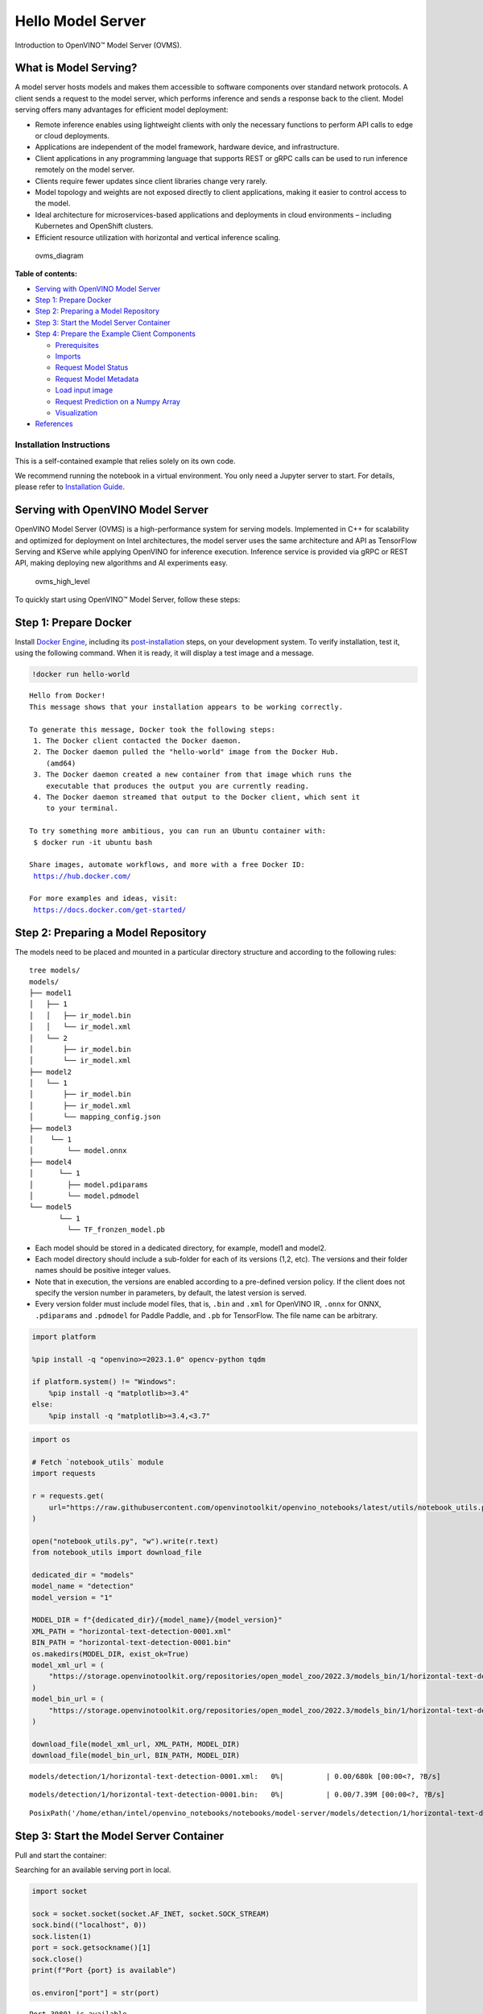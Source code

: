Hello Model Server
==================

Introduction to OpenVINO™ Model Server (OVMS).

What is Model Serving?
----------------------

A model server hosts models and makes them accessible to software
components over standard network protocols. A client sends a request to
the model server, which performs inference and sends a response back to
the client. Model serving offers many advantages for efficient model
deployment:

-  Remote inference enables using lightweight clients with only the
   necessary functions to perform API calls to edge or cloud
   deployments.
-  Applications are independent of the model framework, hardware device,
   and infrastructure.
-  Client applications in any programming language that supports REST or
   gRPC calls can be used to run inference remotely on the model server.
-  Clients require fewer updates since client libraries change very
   rarely.
-  Model topology and weights are not exposed directly to client
   applications, making it easier to control access to the model.
-  Ideal architecture for microservices-based applications and
   deployments in cloud environments – including Kubernetes and
   OpenShift clusters.
-  Efficient resource utilization with horizontal and vertical inference
   scaling.

.. figure:: https://user-images.githubusercontent.com/91237924/215658773-4720df00-3b95-4a84-85a2-40f06138e914.png
   :alt: ovms_diagram

   ovms_diagram

**Table of contents:**


-  `Serving with OpenVINO Model
   Server <#serving-with-openvino-model-server>`__
-  `Step 1: Prepare Docker <#step-1-prepare-docker>`__
-  `Step 2: Preparing a Model
   Repository <#step-2-preparing-a-model-repository>`__
-  `Step 3: Start the Model Server
   Container <#step-3-start-the-model-server-container>`__
-  `Step 4: Prepare the Example Client
   Components <#step-4-prepare-the-example-client-components>`__

   -  `Prerequisites <#prerequisites>`__
   -  `Imports <#imports>`__
   -  `Request Model Status <#request-model-status>`__
   -  `Request Model Metadata <#request-model-metadata>`__
   -  `Load input image <#load-input-image>`__
   -  `Request Prediction on a Numpy
      Array <#request-prediction-on-a-numpy-array>`__
   -  `Visualization <#visualization>`__

-  `References <#references>`__

Installation Instructions
~~~~~~~~~~~~~~~~~~~~~~~~~

This is a self-contained example that relies solely on its own code.

We recommend running the notebook in a virtual environment. You only
need a Jupyter server to start. For details, please refer to
`Installation
Guide <https://github.com/openvinotoolkit/openvino_notebooks/blob/latest/README.md#-installation-guide>`__.

Serving with OpenVINO Model Server
----------------------------------

OpenVINO Model Server (OVMS) is
a high-performance system for serving models. Implemented in C++ for
scalability and optimized for deployment on Intel architectures, the
model server uses the same architecture and API as TensorFlow Serving
and KServe while applying OpenVINO for inference execution. Inference
service is provided via gRPC or REST API, making deploying new
algorithms and AI experiments easy.

.. figure:: https://user-images.githubusercontent.com/91237924/215658767-0e0fc221-aed0-4db1-9a82-6be55f244dba.png
   :alt: ovms_high_level

   ovms_high_level

To quickly start using OpenVINO™ Model Server, follow these steps:

Step 1: Prepare Docker
----------------------

Install `Docker
Engine <https://docs.docker.com/engine/install/>`__, including its
`post-installation <https://docs.docker.com/engine/install/linux-postinstall/>`__
steps, on your development system. To verify installation, test it,
using the following command. When it is ready, it will display a test
image and a message.

.. code:: ipython3

    !docker run hello-world


.. parsed-literal::


    Hello from Docker!
    This message shows that your installation appears to be working correctly.

    To generate this message, Docker took the following steps:
     1. The Docker client contacted the Docker daemon.
     2. The Docker daemon pulled the "hello-world" image from the Docker Hub.
        (amd64)
     3. The Docker daemon created a new container from that image which runs the
        executable that produces the output you are currently reading.
     4. The Docker daemon streamed that output to the Docker client, which sent it
        to your terminal.

    To try something more ambitious, you can run an Ubuntu container with:
     $ docker run -it ubuntu bash

    Share images, automate workflows, and more with a free Docker ID:
     https://hub.docker.com/

    For more examples and ideas, visit:
     https://docs.docker.com/get-started/



Step 2: Preparing a Model Repository
------------------------------------

The models need to be placed
and mounted in a particular directory structure and according to the
following rules:

::

   tree models/
   models/
   ├── model1
   │   ├── 1
   │   │   ├── ir_model.bin
   │   │   └── ir_model.xml
   │   └── 2
   │       ├── ir_model.bin
   │       └── ir_model.xml
   ├── model2
   │   └── 1
   │       ├── ir_model.bin
   │       ├── ir_model.xml
   │       └── mapping_config.json
   ├── model3
   │    └── 1
   │        └── model.onnx
   ├── model4
   │      └── 1
   │        ├── model.pdiparams
   │        └── model.pdmodel
   └── model5
          └── 1
            └── TF_fronzen_model.pb

-  Each model should be stored in a dedicated directory, for example,
   model1 and model2.

-  Each model directory should include a sub-folder for each of its
   versions (1,2, etc). The versions and their folder names should be
   positive integer values.

-  Note that in execution, the versions are enabled according to a
   pre-defined version policy. If the client does not specify the
   version number in parameters, by default, the latest version is
   served.

-  Every version folder must include model files, that is, ``.bin`` and
   ``.xml`` for OpenVINO IR, ``.onnx`` for ONNX, ``.pdiparams`` and
   ``.pdmodel`` for Paddle Paddle, and ``.pb`` for TensorFlow. The file
   name can be arbitrary.

.. code:: ipython3

    import platform

    %pip install -q "openvino>=2023.1.0" opencv-python tqdm

    if platform.system() != "Windows":
        %pip install -q "matplotlib>=3.4"
    else:
        %pip install -q "matplotlib>=3.4,<3.7"

.. code:: ipython3

    import os

    # Fetch `notebook_utils` module
    import requests

    r = requests.get(
        url="https://raw.githubusercontent.com/openvinotoolkit/openvino_notebooks/latest/utils/notebook_utils.py",
    )

    open("notebook_utils.py", "w").write(r.text)
    from notebook_utils import download_file

    dedicated_dir = "models"
    model_name = "detection"
    model_version = "1"

    MODEL_DIR = f"{dedicated_dir}/{model_name}/{model_version}"
    XML_PATH = "horizontal-text-detection-0001.xml"
    BIN_PATH = "horizontal-text-detection-0001.bin"
    os.makedirs(MODEL_DIR, exist_ok=True)
    model_xml_url = (
        "https://storage.openvinotoolkit.org/repositories/open_model_zoo/2022.3/models_bin/1/horizontal-text-detection-0001/FP32/horizontal-text-detection-0001.xml"
    )
    model_bin_url = (
        "https://storage.openvinotoolkit.org/repositories/open_model_zoo/2022.3/models_bin/1/horizontal-text-detection-0001/FP32/horizontal-text-detection-0001.bin"
    )

    download_file(model_xml_url, XML_PATH, MODEL_DIR)
    download_file(model_bin_url, BIN_PATH, MODEL_DIR)



.. parsed-literal::

    models/detection/1/horizontal-text-detection-0001.xml:   0%|          | 0.00/680k [00:00<?, ?B/s]



.. parsed-literal::

    models/detection/1/horizontal-text-detection-0001.bin:   0%|          | 0.00/7.39M [00:00<?, ?B/s]




.. parsed-literal::

    PosixPath('/home/ethan/intel/openvino_notebooks/notebooks/model-server/models/detection/1/horizontal-text-detection-0001.bin')



Step 3: Start the Model Server Container
----------------------------------------

Pull and start the container:

Searching for an available serving port in local.

.. code:: ipython3

    import socket

    sock = socket.socket(socket.AF_INET, socket.SOCK_STREAM)
    sock.bind(("localhost", 0))
    sock.listen(1)
    port = sock.getsockname()[1]
    sock.close()
    print(f"Port {port} is available")

    os.environ["port"] = str(port)


.. parsed-literal::

    Port 39801 is available


.. code:: ipython3

    !docker run -d --rm --name="ovms" -v $(pwd)/models:/models -p $port:9000 openvino/model_server:latest --model_path /models/detection/ --model_name detection --port 9000


.. parsed-literal::

    64aa9391ba019b3ef26ae3010e5605e38d0a12e3f93bf74b3afb938f39b86ad2


Check whether the OVMS container is running normally:

.. code:: ipython3

    !docker ps | grep ovms


.. parsed-literal::

    64aa9391ba01   openvino/model_server:latest   "/ovms/bin/ovms --mo…"   29 seconds ago   Up 28 seconds   0.0.0.0:37581->9000/tcp, :::37581->9000/tcp   ovms


The required Model Server parameters are listed below. For additional
configuration options, see the `Model Server Parameters
section <https://docs.openvino.ai/2024/ovms_docs_parameters.html>`__.

.. raw:: html

   <table class="table">

.. raw:: html

   <colgroup>

.. raw:: html

   <col style="width: 20%" />

.. raw:: html

   <col style="width: 80%" />

.. raw:: html

   </colgroup>

.. raw:: html

   <tbody>

.. raw:: html

   <tr class="row-odd">

.. raw:: html

   <td>

.. raw:: html

   <p>

–rm

.. raw:: html

   </p>

.. raw:: html

   </td>

.. raw:: html

   <td>

.. container:: line-block

   .. container:: line

      remove the container when exiting the Docker container

.. raw:: html

   </td>

.. raw:: html

   </tr>

.. raw:: html

   <tr class="row-even">

.. raw:: html

   <td>

.. raw:: html

   <p>

-d

.. raw:: html

   </p>

.. raw:: html

   </td>

.. raw:: html

   <td>

.. container:: line-block

   .. container:: line

      runs the container in the background

.. raw:: html

   </td>

.. raw:: html

   </tr>

.. raw:: html

   <tr class="row-odd">

.. raw:: html

   <td>

.. raw:: html

   <p>

-v

.. raw:: html

   </p>

.. raw:: html

   </td>

.. raw:: html

   <td>

.. container:: line-block

   .. container:: line

      defines how to mount the model folder in the Docker container

.. raw:: html

   </td>

.. raw:: html

   </tr>

.. raw:: html

   <tr class="row-even">

.. raw:: html

   <td>

.. raw:: html

   <p>

-p

.. raw:: html

   </p>

.. raw:: html

   </td>

.. raw:: html

   <td>

.. container:: line-block

   .. container:: line

      exposes the model serving port outside the Docker container

.. raw:: html

   </td>

.. raw:: html

   </tr>

.. raw:: html

   <tr class="row-odd">

.. raw:: html

   <td>

.. raw:: html

   <p>

openvino/model_server:latest

.. raw:: html

   </p>

.. raw:: html

   </td>

.. raw:: html

   <td>

.. container:: line-block

   .. container:: line

      represents the image name; the OVMS binary is the Docker entry
      point

   .. container:: line

      varies by tag and build process - see tags:
      https://hub.docker.com/r/openvino/model_server/tags/ for a full
      tag list.

.. raw:: html

   </td>

.. raw:: html

   </tr>

.. raw:: html

   <tr class="row-even">

.. raw:: html

   <td>

.. raw:: html

   <p>

–model_path

.. raw:: html

   </p>

.. raw:: html

   </td>

.. raw:: html

   <td>

.. container:: line-block

   .. container:: line

      model location, which can be:

   .. container:: line

      a Docker container path that is mounted during start-up

   .. container:: line

      a Google Cloud Storage path gs://<bucket>/<model_path>

   .. container:: line

      an AWS S3 path s3://<bucket>/<model_path>

   .. container:: line

      an Azure blob path az://<container>/<model_path>

.. raw:: html

   </td>

.. raw:: html

   </tr>

.. raw:: html

   <tr class="row-odd">

.. raw:: html

   <td>

.. raw:: html

   <p>

–model_name

.. raw:: html

   </p>

.. raw:: html

   </td>

.. raw:: html

   <td>

.. container:: line-block

   .. container:: line

      the name of the model in the model_path

.. raw:: html

   </td>

.. raw:: html

   </tr>

.. raw:: html

   <tr class="row-even">

.. raw:: html

   <td>

.. raw:: html

   <p>

–port

.. raw:: html

   </p>

.. raw:: html

   </td>

.. raw:: html

   <td>

.. container:: line-block

   .. container:: line

      the gRPC server port

.. raw:: html

   </td>

.. raw:: html

   </tr>

.. raw:: html

   <tr class="row-odd">

.. raw:: html

   <td>

.. raw:: html

   <p>

–rest_port

.. raw:: html

   </p>

.. raw:: html

   </td>

.. raw:: html

   <td>

.. container:: line-block

   .. container:: line

      the REST server port

.. raw:: html

   </td>

.. raw:: html

   </tr>

.. raw:: html

   </tbody>

.. raw:: html

   </table>

If the serving port is already in use, please switch it to another
available port on your system. For example:\ ``-p 9020:9000``

Step 4: Prepare the Example Client Components
---------------------------------------------

OpenVINO Model Server exposes
two sets of APIs: one compatible with ``TensorFlow Serving`` and another
one, with ``KServe API``, for inference. Both APIs work on ``gRPC`` and
``REST``\ interfaces. Supporting two sets of APIs makes OpenVINO Model
Server easier to plug into existing systems the already leverage one of
these APIs for inference. This example will demonstrate how to write a
TensorFlow Serving API client for object detection.

Prerequisites
~~~~~~~~~~~~~



Install necessary packages.

.. code:: ipython3

    %pip install -q ovmsclient


.. parsed-literal::

    Note: you may need to restart the kernel to use updated packages.


Imports
~~~~~~~



.. code:: ipython3

    import cv2
    import numpy as np
    import matplotlib.pyplot as plt
    from ovmsclient import make_grpc_client

Request Model Status
~~~~~~~~~~~~~~~~~~~~



.. code:: ipython3

    address = "localhost:" + str(port)

    # Bind the grpc address to the client object
    client = make_grpc_client(address)
    model_status = client.get_model_status(model_name=model_name)
    print(model_status)


.. parsed-literal::

    {1: {'state': 'AVAILABLE', 'error_code': 0, 'error_message': 'OK'}}


Request Model Metadata
~~~~~~~~~~~~~~~~~~~~~~



.. code:: ipython3

    model_metadata = client.get_model_metadata(model_name=model_name)
    print(model_metadata)


.. parsed-literal::

    {'model_version': 1, 'inputs': {'image': {'shape': [1, 3, 704, 704], 'dtype': 'DT_FLOAT'}}, 'outputs': {'boxes': {'shape': [-1, 5], 'dtype': 'DT_FLOAT'}, 'labels': {'shape': [-1], 'dtype': 'DT_INT64'}}}


Load input image
~~~~~~~~~~~~~~~~



.. code:: ipython3

    # Download the image from the openvino_notebooks storage
    image_filename = download_file(
        "https://storage.openvinotoolkit.org/repositories/openvino_notebooks/data/data/image/intel_rnb.jpg",
        directory="data",
    )

    # Text detection models expect an image in BGR format.
    image = cv2.imread(str(image_filename))
    fp_image = image.astype("float32")

    # Resize the image to meet network expected input sizes.
    input_shape = model_metadata["inputs"]["image"]["shape"]
    height, width = input_shape[2], input_shape[3]
    resized_image = cv2.resize(fp_image, (height, width))

    # Reshape to the network input shape.
    input_image = np.expand_dims(resized_image.transpose(2, 0, 1), 0)
    plt.imshow(cv2.cvtColor(image, cv2.COLOR_BGR2RGB))



.. parsed-literal::

    data/intel_rnb.jpg:   0%|          | 0.00/288k [00:00<?, ?B/s]




.. parsed-literal::

    <matplotlib.image.AxesImage at 0x7f254faeec50>




.. image:: model-server-with-output_files/model-server-with-output_23_2.png


Request Prediction on a Numpy Array
~~~~~~~~~~~~~~~~~~~~~~~~~~~~~~~~~~~



.. code:: ipython3

    inputs = {"image": input_image}

    # Run inference on model server and receive the result data
    boxes = client.predict(inputs=inputs, model_name=model_name)["boxes"]

    # Remove zero only boxes.
    boxes = boxes[~np.all(boxes == 0, axis=1)]
    print(boxes)


.. parsed-literal::

    [[4.0075238e+02 8.1240105e+01 5.6262683e+02 1.3609659e+02 5.3646392e-01]
     [2.6150497e+02 6.8225861e+01 3.8433078e+02 1.2111545e+02 4.7504124e-01]
     [6.1611401e+02 2.8000638e+02 6.6605963e+02 3.1116574e+02 4.5030469e-01]
     [2.0762566e+02 6.2619057e+01 2.3446707e+02 1.0711832e+02 3.7426147e-01]
     [5.1753296e+02 5.5611102e+02 5.4918005e+02 5.8740009e+02 3.2477754e-01]
     [2.2038467e+01 4.5390991e+01 1.8856328e+02 1.0215196e+02 2.9959568e-01]]


Visualization
~~~~~~~~~~~~~



.. code:: ipython3

    # For each detection, the description is in the [x_min, y_min, x_max, y_max, conf] format:
    # The image passed here is in BGR format with changed width and height. To display it in colors expected by matplotlib, use cvtColor function
    def convert_result_to_image(bgr_image, resized_image, boxes, threshold=0.3, conf_labels=True):
        # Define colors for boxes and descriptions.
        colors = {"red": (255, 0, 0), "green": (0, 255, 0)}

        # Fetch the image shapes to calculate a ratio.
        (real_y, real_x), (resized_y, resized_x) = (
            bgr_image.shape[:2],
            resized_image.shape[:2],
        )
        ratio_x, ratio_y = real_x / resized_x, real_y / resized_y

        # Convert the base image from BGR to RGB format.
        rgb_image = cv2.cvtColor(bgr_image, cv2.COLOR_BGR2RGB)

        # Iterate through non-zero boxes.
        for box in boxes:
            # Pick a confidence factor from the last place in an array.
            conf = box[-1]
            if conf > threshold:
                # Convert float to int and multiply corner position of each box by x and y ratio.
                # If the bounding box is found at the top of the image,
                # position the upper box bar little lower to make it visible on the image.
                (x_min, y_min, x_max, y_max) = [
                    (int(max(corner_position * ratio_y, 10)) if idx % 2 else int(corner_position * ratio_x)) for idx, corner_position in enumerate(box[:-1])
                ]

                # Draw a box based on the position, parameters in rectangle function are: image, start_point, end_point, color, thickness.
                rgb_image = cv2.rectangle(rgb_image, (x_min, y_min), (x_max, y_max), colors["green"], 3)

                # Add text to the image based on position and confidence.
                # Parameters in text function are: image, text, bottom-left_corner_textfield, font, font_scale, color, thickness, line_type.
                if conf_labels:
                    rgb_image = cv2.putText(
                        rgb_image,
                        f"{conf:.2f}",
                        (x_min, y_min - 10),
                        cv2.FONT_HERSHEY_SIMPLEX,
                        0.8,
                        colors["red"],
                        1,
                        cv2.LINE_AA,
                    )

        return rgb_image

.. code:: ipython3

    plt.figure(figsize=(10, 6))
    plt.axis("off")
    plt.imshow(convert_result_to_image(image, resized_image, boxes, conf_labels=False))




.. parsed-literal::

    <matplotlib.image.AxesImage at 0x7f25490829b0>




.. image:: model-server-with-output_files/model-server-with-output_28_1.png


To stop and remove the model server container, you can use the following
command:

.. code:: ipython3

    !docker stop ovms


.. parsed-literal::

    ovms


References
----------



1. `OpenVINO™ Model Server
   documentation <https://docs.openvino.ai/2024/ovms_what_is_openvino_model_server.html>`__
2. `OpenVINO™ Model Server GitHub
   repository <https://github.com/openvinotoolkit/model_server/>`__

